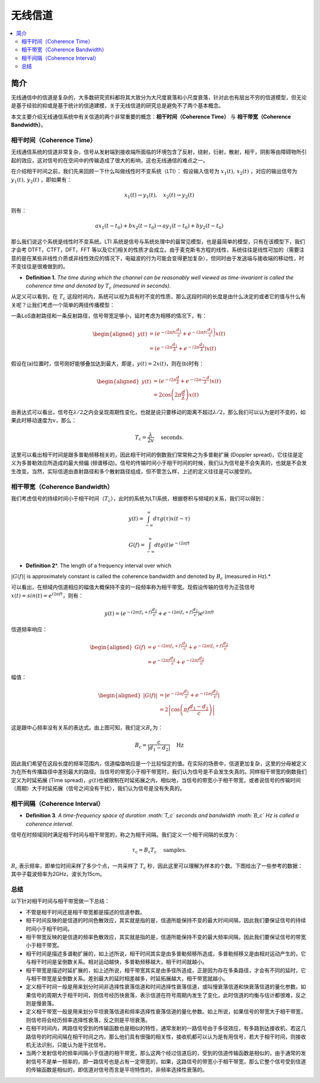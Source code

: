 .. _wireless_channel:

================
无线信道
================

.. contents:: :local:


.. _introduction:

简介
------------

无线通信中的信道是复杂的，大多数研究资料都将其大致分为大尺度衰落和小尺度衰落，针对此也有层出不穷的信道模型，但无论是基于经验的抑或是基于统计的信道建模，关于无线信道的研究总是避免不了两个基本概念。

本文主要介绍无线通信系统中有关信道的两个非常重要的概念：**相干时间（Coherence Time）** 与 **相干带宽（Coherence Bandwidth）**。


相干时间（Coherence Time）
___________________________

无线通信系统的信道非常复杂，信号从发射端到接收端所面临的环境包含了反射，绕射，衍射，散射，相干，阴影等由障碍物所引起的效应，这对信号的在空间中的传输造成了很大的影响，这也无线通信的难点之一。

在介绍相干时间之前，我们先来回顾一下什么叫做线性时不变系统（LTI）：
假设输入信号为 :math:`x_1(t),\,x_2(t)` ，对应的输出信号为 :math:`y_1(t),\,y_2(t)` ，即如果有：

.. math::

   x_1(t) \rightarrow  y_1(t),\quad x_2(t) \rightarrow y_2(t)

则有：

.. math::


   ax_1(t-t_0)  + bx_2(t-t_0) \rightarrow ay_1(t-t_0)+by_2(t-t_0)

那么我们说这个系统是线性时不变系统。LTI 系统是信号与系统处理中的最常见模型，也是最简单的模型，只有在该模型下，我们才会考 DTFT，CTFT，DFT，FFT 等以及它们相关的性质才会成立。由于麦克斯韦方程的线性，系统往往是线性可加的（需要注意的是在某些非线性介质或非线性效应的情况下，电磁波的行为可能会变得更加复杂），但同时由于发送端与接收端的移动性，时不变往往是很难做到的。

-  **Definition 1.** *The time during which the channel can be reasonably well viewed as time-invariant is called the coherence time and denoted by* :math:`T_c` *(measured in seconds).*

从定义可以看到，在 :math:`T_c` 这段时间内，系统可以视为具有时不变的性质，那么这段时间的长度是由什么决定的或者它的值与什么有关呢？让我们考虑一个简单的两径传播模型：

一条LoS直射路径和一条反射路径，信号带宽足够小，延时考虑为相移的情况下，有：

.. math::

   \begin{aligned}
   y(t) &=\left(e^{-i 2 \pi f \mathrm{c} \frac{d_{1}}{c}}+e^{\left.-i 2 \pi f \mathrm{c} \frac{d_{2}}{c}\right)} x(t)\right.\\
   &=\left(e^{-i 2 \pi \frac{d_{1}}{\lambda}}+e^{-i 2 \pi \frac{d_{2}}{\lambda}}\right) x(t)
   \end{aligned}

假设在(a)位置时，信号刚好能够叠加达到最大，即是，\ :math:`y(t)=2x(t)`\ ，则在(b)时有：

.. math::


   \begin{aligned}
   y(t) &=\left(e^{-i 2 \pi \frac{d}{\lambda}}+e^{-i 2 \pi \frac{-d}{\lambda}}\right) x(t) \\
   &=2 \cos \left(2 \pi \frac{d}{\lambda}\right) x(t)
   \end{aligned}

由表达式可以看出，信号在\ :math:`\lambda/2`\ 之内会呈现周期性变化，也就是说只要移动的距离不超过\ :math:`\lambda/2`\ ，那么我们可以认为是时不变的，如果此时移动速度为\ :math:`v`\ ，那么：

.. math::


   T_{\mathrm{c}}=\frac{\lambda}{2 v} \quad \text { seconds. }

|image1|
这里可以看出相干时间是跟多普勒频移相关的，因此相干时间的倒数我们常常称之为多普勒扩展
(Doppler spread)，它往往是定义为多普勒效应所造成的最大频偏
(频谱移动)。信号的传输时间小于相干时间的时候，我们认为信号是不会失真的，也就是不会发生改变。当然，实际信道由直射路径和多个散射路径组成，但不管怎么样，上述的定义往往是可以接受的。


相干带宽（Coherence Bandwidth）
_________________________________
我们考虑信号的持续时间小于相干时间（\ :math:`T_c`\ ），此时的系统为LTI系统，根据卷积与频域的关系，我们可以得到：

.. math::


   y(t)=\int_{-\infty}^{\infty} d \tau g(\tau) x(t-\tau)

.. math::


   G(f)=\int_{-\infty}^{\infty} d t g(t) e^{-i 2 \pi f t}

- **Definition 2**\ *. The length of a frequency interval over which
:math:`|G( f )|` is approximately constant is called the coherence
bandwidth and denoted by :math:`B_c` (measured in Hz).*

可以看出，在频域内信道相应的幅值大概保持不变的一段频率称为相干带宽。现假设传输的信号为正弦信号\ :math:`x(t)=sin(t)=e^{i2\pi ft}`\ ，则有：

.. math::


   y(t)=\left(e^{-i 2 \pi\left(f_{\mathrm{c}}+f\right) \frac{d_{1}}{c}}+e^{-i 2 \pi\left(f_{\mathrm{c}}+f\right) \frac{d_{2}}{c}}\right) e^{i 2 \pi f t}

信道频率响应：

.. math::


   \begin{aligned}
   G(f) &=e^{-i 2 \pi\left(f_{\mathrm{c}}+f\right) \frac{d_{1}}{c}}+e^{-i 2 \pi\left(f_{\mathrm{c}}+f\right) \frac{d_{2}}{c}} \\
   &=e^{-i 2 \pi f \frac{d_{1}}{c}}+e^{-i 2 \pi f \frac{d_{2}}{c}}
   \end{aligned}

幅值：

.. math::


   \begin{aligned}
   |G(f)| &=\left|e^{-i 2 \pi f \frac{d_{1}}{c}}+e^{-i 2 \pi f \frac{d_{2}}{c}}\right| \\
   &=2\left|\cos \left(\pi f \frac{d_{1}-d_{2}}{c}\right)\right|
   \end{aligned}

|image2|

这是跟中心频率没有关系的表达式。由上图可知，我们定义\ :math:`B_c`\ 为：

.. math::


   B_{\mathrm{c}}=\frac{c}{\left|d_{1}-d_{2}\right|} \quad \mathrm{Hz}

因此我们希望在这段长度的频率范围内，信道幅值响应是一个比较恒定的值。在实际的场景中，信道更加复杂，这里的分母被定义为在所有传播路径中差别最大的路径。当信号的带宽小于相干带宽时，我们认为信号是不会发生失真的。同样相干带宽的倒数我们定义为时延拓展
(Time
spread)，\ :math:`g(t)`\ 也被限制在时延拓展之内，相似地，当信号的带宽小于相干带宽，或者说信号的传输时间（周期）大于时延拓展（信号之间没有干扰），我们认为信号是没有失真的。

相干间隔（Coherence Interval）
_____________________________

-  **Definition 3**\ *. A time-frequency space of duration :math:`T_c`
   seconds and bandwidth :math:`B_c` Hz is called a coherence interval.*

信号在时频域同时满足相干时间与相干带宽的，称之为相干间隔。我们定义一个相干间隔的长度为：

.. math::


   \tau_{\mathrm{c}}=B_{\mathrm{c}} T_{\mathrm{c}} \quad \text { samples. }

:math:`B_{\mathrm{c}}` 表示频率，即单位时间采样了多少个点，一共采样了
:math:`T_{\mathrm{c}}`
秒，因此这里可以理解为样本的个数。下图给出了一些参考的数据： |image3|
其中子载波频率为2GHz，波长为15cm。

总结
_____________________________

以下针对相干时间与相干带宽做一下总结：

-  不管是相干时间还是相干带宽都是描述的信道参数。
-  相干时间反映的是信道的时间色散效应，其实就是指的是，信道所能保持不变的最大时间间隔，因此我们要保证信号的持续时间小于相干时间。
-  相干带宽反映的是信道的频率色散效应，其实就是指的是，信道所能保持不变的最大频率间隔，因此我们要保证信号的带宽小于相干带宽。
-  相干时间是描述多谱勒扩展的，如上述所说，相干时间其实是由多普勒频移所造成，多普勒频移又是由相对运动产生的，它与相干时间是呈倒数关系。相对运动越快，多普勒频移越大，相干时间就越小。
-  相干带宽是描述时延扩展的，如上述所说，相干带宽其实是由多径所造成，正是因为存在多条路径，才会有不同的延时，它与相干带宽是呈倒数关系。差别最大的延时相差越多，时延拓展越大，相干带宽就越小。
-  定义相干时间一般是用来划分时间非选择性衰落信道和时间选择性衰落信道，或叫慢衰落信道和快衰落信道的量化参数。如果信号的周期大于相干时间，则信号经历快衰落，表示信道在符号周期内发生了变化，此时信道的均衡与估计都很难，反之则是慢衰落。
-  定义相干带宽一般是用来划分平坦衰落信道和频率选择性衰落信道的量化参数。如上所说，如果信号的带宽大于相干带宽，则信号将会经历频率选择性衰落，反之则是平坦衰落。
-  在相干时间内，两路信号受到的传输函数也是相似的特性，通常发射的一路信号由于多径效应，有多路到达接收机，若这几路信号的时间间隔在相干时间之内，那么他们具有很强的相关性，接收机都可以认为是有用信号，若大于相干时间，则接收机无法识别，只能认为是干扰信号。
-  当两个发射信号的频率间隔小于信道的相干带宽，那么这两个经过信道后的，受到的信道传输函数是相似的，由于通常的发射信号不是单一频率的，即一路信号也是占有一定带宽的，如果，这路信号的带宽小于相干带宽，那么它整个信号受到信道的传输函数是相似的，即信道对信号而言是平坦特性的，非频率选择性衰落的。

.. |在这里插入图片描述| image:: https://img-blog.csdnimg.cn/20210112112703142.png?x-oss-process=image/watermark,type_ZmFuZ3poZW5naGVpdGk,shadow_10,text_eGlhb2JvX3NjdXQ=,size_16,color_FFFFFF,t_70#pic_center
.. |image1| image:: https://img-blog.csdnimg.cn/20210112113949683.png?x-oss-process=image/watermark,type_ZmFuZ3poZW5naGVpdGk,shadow_10,text_eGlhb2JvX3NjdXQ=,size_16,color_FFFFFF,t_70#pic_center
.. |image2| image:: https://img-blog.csdnimg.cn/20210112121812859.png?x-oss-process=image/watermark,type_ZmFuZ3poZW5naGVpdGk,shadow_10,text_eGlhb2JvX3NjdXQ=,size_16,color_FFFFFF,t_70#pic_center
.. |image3| image:: https://img-blog.csdnimg.cn/20210112182210258.png?x-oss-process=image/watermark,type_ZmFuZ3poZW5naGVpdGk,shadow_10,text_eGlhb2JvX3NjdXQ=,size_16,color_FFFFFF,t_70#pic_center
